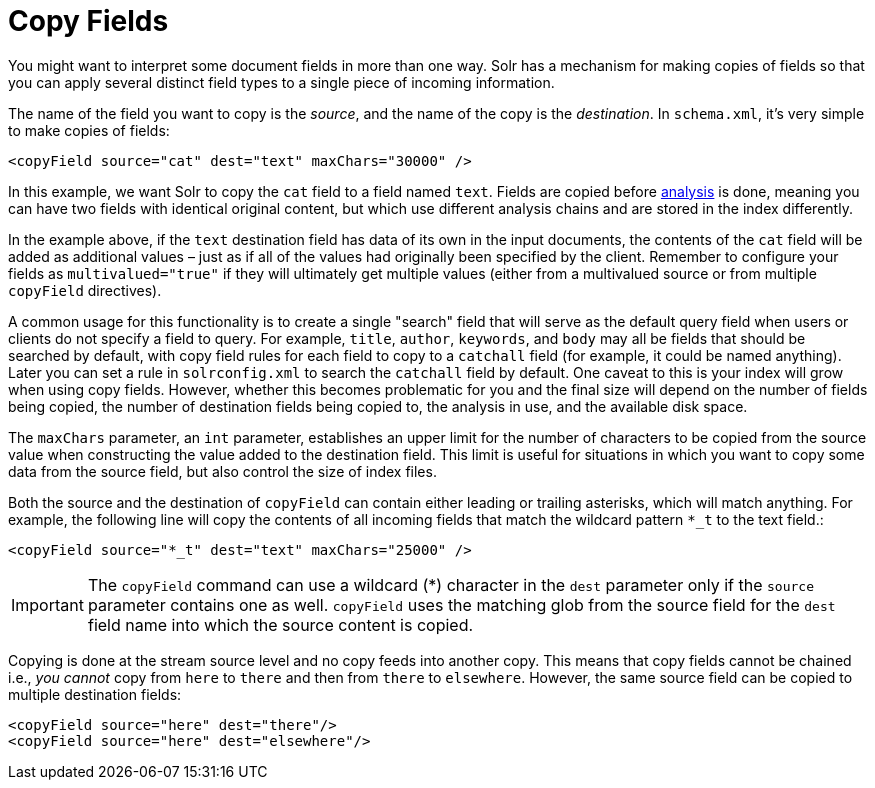 = Copy Fields
// Licensed to the Apache Software Foundation (ASF) under one
// or more contributor license agreements.  See the NOTICE file
// distributed with this work for additional information
// regarding copyright ownership.  The ASF licenses this file
// to you under the Apache License, Version 2.0 (the
// "License"); you may not use this file except in compliance
// with the License.  You may obtain a copy of the License at
//
//   http://www.apache.org/licenses/LICENSE-2.0
//
// Unless required by applicable law or agreed to in writing,
// software distributed under the License is distributed on an
// "AS IS" BASIS, WITHOUT WARRANTIES OR CONDITIONS OF ANY
// KIND, either express or implied.  See the License for the
// specific language governing permissions and limitations
// under the License.

You might want to interpret some document fields in more than one way. Solr has a mechanism for making copies of fields so that you can apply several distinct field types to a single piece of incoming information.

The name of the field you want to copy is the _source_, and the name of the copy is the _destination_. In `schema.xml`, it's very simple to make copies of fields:

[source,xml]
----
<copyField source="cat" dest="text" maxChars="30000" />
----

In this example, we want Solr to copy the `cat` field to a field named `text`. Fields are copied before <<document-analysis.adoc#,analysis>> is done, meaning you can have two fields with identical original content, but which use different analysis chains and are stored in the index differently.

In the example above, if the `text` destination field has data of its own in the input documents, the contents of the `cat` field will be added as additional values – just as if all of the values had originally been specified by the client. Remember to configure your fields as `multivalued="true"` if they will ultimately get multiple values (either from a multivalued source or from multiple `copyField` directives).

A common usage for this functionality is to create a single "search" field that will serve as the default query field when users or clients do not specify a field to query. For example, `title`, `author`, `keywords`, and `body` may all be fields that should be searched by default, with copy field rules for each field to copy to a `catchall` field (for example, it could be named anything). Later you can set a rule in `solrconfig.xml` to search the `catchall` field by default. One caveat to this is your index will grow when using copy fields. However, whether this becomes problematic for you and the final size will depend on the number of fields being copied, the number of destination fields being copied to, the analysis in use, and the available disk space.

The `maxChars` parameter, an `int` parameter, establishes an upper limit for the number of characters to be copied from the source value when constructing the value added to the destination field. This limit is useful for situations in which you want to copy some data from the source field, but also control the size of index files.

Both the source and the destination of `copyField` can contain either leading or trailing asterisks, which will match anything. For example, the following line will copy the contents of all incoming fields that match the wildcard pattern `*_t` to the text field.:

[source,xml]
----
<copyField source="*_t" dest="text" maxChars="25000" />
----

[IMPORTANT]
====
The `copyField` command can use a wildcard (*) character in the `dest` parameter only if the `source` parameter contains one as well. `copyField` uses the matching glob from the source field for the `dest` field name into which the source content is copied.
====

Copying is done at the stream source level and no copy feeds into another copy. This means that copy fields cannot be chained i.e., _you cannot_ copy from `here` to `there` and then from `there` to `elsewhere`. However, the same source field can be copied to multiple destination fields:

[source,xml]
----
<copyField source="here" dest="there"/>
<copyField source="here" dest="elsewhere"/>
----
